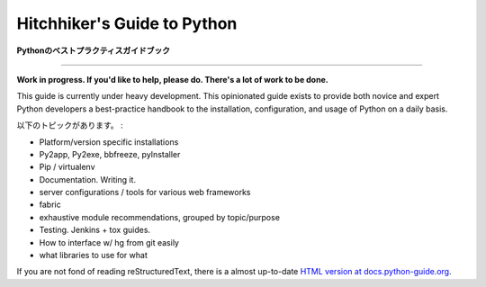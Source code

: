 Hitchhiker's Guide to Python
============================

.. **Python Best Practices Guidebook**

**Pythonのベストプラクティスガイドブック**

-----------

**Work in progress. If you'd like to help, please do. There's a lot of work to be done.**

This guide is currently under heavy development. This opinionated guide exists to provide both novice and expert Python developers a best-practice handbook to the installation, configuration, and usage of Python on a daily basis.


.. Topics include:

以下のトピックがあります。 :

- Platform/version specific installations
- Py2app, Py2exe, bbfreeze, pyInstaller
- Pip / virtualenv
- Documentation. Writing it.
- server configurations / tools for various web frameworks
- fabric
- exhaustive module recommendations, grouped by topic/purpose
- Testing. Jenkins + tox guides.
- How to interface w/ hg from git easily
- what libraries to use for what

If you are not fond of reading reStructuredText, there is a
almost up-to-date `HTML version at docs.python-guide.org
<http://docs.python-guide.org>`_.
